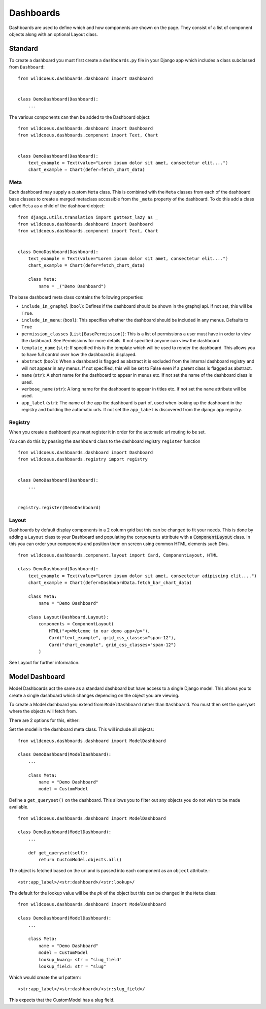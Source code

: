 ==========
Dashboards
==========

Dashboards are used to define which and how components are shown on the page.
They consist of a list of component objects along with an optional Layout class.

Standard
========

To create a dashboard you must first create a ``dashboards.py`` file in your Django app which
includes a class subclassed from ``Dashboard``:

::

    from wildcoeus.dashboards.dashboard import Dashboard


    class DemoDashboard(Dashboard):
        ...

The various components can then be added to the Dashboard object:

::

    from wildcoeus.dashboards.dashboard import Dashboard
    from wildcoeus.dashboards.component import Text, Chart


    class DemoDashboard(Dashboard):
        text_example = Text(value="Lorem ipsum dolor sit amet, consectetur elit....")
        chart_example = Chart(defer=fetch_chart_data)

Meta
----

Each dashboard may supply a custom ``Meta`` class.  This is combined with the
``Meta`` classes from each of the dashboard base classes to create a merged metaclass
accessible from the ``_meta`` property of the dashboard.
To do this add a class called ``Meta`` as a child of the dashboard object:

::

    from django.utils.translation import gettext_lazy as _
    from wildcoeus.dashboards.dashboard import Dashboard
    from wildcoeus.dashboards.component import Text, Chart


    class DemoDashboard(Dashboard):
        text_example = Text(value="Lorem ipsum dolor sit amet, consectetur elit....")
        chart_example = Chart(defer=fetch_chart_data)

        class Meta:
            name = _("Demo Dashboard")


The base dashboard meta class contains the following properties:

* ``include_in_graphql`` (``bool``): Defines if the dashboard should be shown in the graphql api.  If not set, this will be ``True``.
* ``include_in_menu``: (``bool``): This specifies whether the dashboard should be included in any menus.  Defaults to ``True``
* ``permission_classes`` (``List[BasePermission]``):  This is a list of permissions a user must have in order to view the dashboard.  See Permissions for more details.  If not specified anyone can view the dashboard.
* ``template_name`` (``str``):  If specified this is the template which will be used to render the dashboard.  This allows you to have full control over how the dashboard is displayed.
* ``abstract`` (``bool``): When a dashboard is flagged as abstract it is excluded from the internal dashboard registry and will not appear in any menus. If not specified, this will be set to False even if a parent class is flagged as abstract.
* ``name`` (``str``): A short name for the dashboard to appear in menus etc. If not set the name of the dashboard class is used.
* ``verbose_name`` (``str``): A long name for the dashboard to appear in titles etc.  If not set the ``name`` attribute will be used.
* ``app_label`` (``str``): The name of the app the dashboard is part of, used when looking up the dashboard in the registry and building the automatic urls.  If not set the ``app_label`` is discovered from the django app registry.

Registry
--------

When you create a dashboard you must register it in order for the automatic url routing to be set.

You can do this by passing the ``Dashboard`` class to the dashboard registry ``register`` function

::

    from wildcoeus.dashboards.dashboard import Dashboard
    from wildcoeus.dashboards.registry import registry


    class DemoDashboard(Dashboard):
        ...


    registry.register(DemoDashboard)

Layout
------
Dashboards by default display components in a 2 column grid but this can be
changed to fit your needs.  This is done by adding a ``Layout``
class to your Dashboard and populating the ``components`` attribute with a
:code:`ComponentLayout` class.  In this you can order your components and position
them on screen using common HTML elements such Divs.

::

    from wildcoeus.dashboards.component.layout import Card, ComponentLayout, HTML

    class DemoDashboard(Dashboard):
        text_example = Text(value="Lorem ipsum dolor sit amet, consectetur adipiscing elit....")
        chart_example = Chart(defer=DashboardData.fetch_bar_chart_data)

        class Meta:
            name = "Demo Dashboard"

        class Layout(Dashboard.Layout):
            components = ComponentLayout(
                HTML("<p>Welcome to our demo app</p>"),
                Card("text_example", grid_css_classes="span-12"),
                Card("chart_example", grid_css_classes="span-12")
            )

See Layout for further information.

Model Dashboard
===============

Model Dashboards act the same as a standard dashboard but have access to a single Django model.
This allows you to create a single dashboard which changes depending on the object you are viewing.

To create a Model dashboard you extend from ``ModelDashboard`` rather than ``Dashboard``.  You must
then set the queryset where the objects will fetch from.

There are 2 options for this, either:

Set the model in the dashboard meta class.  This will include all objects:

::

    from wildcoeus.dashboards.dashboard import ModelDashboard

    class DemoDashboard(ModelDashboard):
        ...

        class Meta:
            name = "Demo Dashboard"
            model = CustomModel

Define a ``get_queryset()`` on the dashboard.  This allows you to filter out any objects
you do not wish to be made available.

::

    from wildcoeus.dashboards.dashboard import ModelDashboard

    class DemoDashboard(ModelDashboard):
        ...

        def get_queryset(self):
            return CustomModel.objects.all()

The object is fetched based on the url and is passed into each component as an
``object`` attribute.::

    <str:app_label>/<str:dashboard>/<str:lookup>/

The default for the lookup value will be the `pk` of the object but this can be changed
in the ``Meta`` class::

    from wildcoeus.dashboards.dashboard import ModelDashboard

    class DemoDashboard(ModelDashboard):
        ...

        class Meta:
            name = "Demo Dashboard"
            model = CustomModel
            lookup_kwarg: str = "slug_field"
            lookup_field: str = "slug"

Which would create the url pattern::

    <str:app_label>/<str:dashboard>/<str:slug_field>/

This expects that the CustomModel has a slug field.
